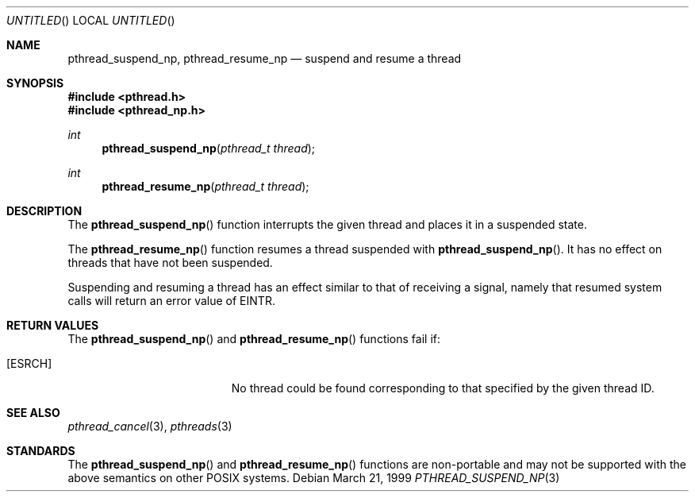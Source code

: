 .\" $OpenBSD$
.\" David Leonard <d@openbsd.org>, 1999. Public domain.
.Dd March 21, 1999
.Os
.Dt PTHREAD_SUSPEND_NP 3
.Sh NAME
.Nm pthread_suspend_np ,
.Nm pthread_resume_np
.Nd suspend and resume a thread
.Sh SYNOPSIS
.Fd #include <pthread.h>
.Fd #include <pthread_np.h>
.Ft int
.Fn pthread_suspend_np "pthread_t thread"
.Ft int
.Fn pthread_resume_np "pthread_t thread"
.Sh DESCRIPTION
The
.Fn pthread_suspend_np
function interrupts the given thread and places it in a suspended state.
.Pp
The
.Fn pthread_resume_np
function resumes a thread suspended with
.Fn pthread_suspend_np .
It has no effect on threads that have not been suspended.
.Pp
Suspending and resuming a thread has an effect similar to that of
receiving a signal,
namely that resumed system calls will return an error value of
.Er EINTR .
.Sh RETURN VALUES
The
.Fn pthread_suspend_np
and
.Fn pthread_resume_np
functions fail if:
.Bl -tag -width Er
.It Bq Er ESRCH
No thread could be found corresponding to that specified by the given
thread ID.
.El
.Sh SEE ALSO
.Xr pthread_cancel 3 ,
.Xr pthreads 3
.Sh STANDARDS
The
.Fn pthread_suspend_np
and
.Fn pthread_resume_np
functions are non-portable and may not be supported with the above
semantics on other POSIX systems.
